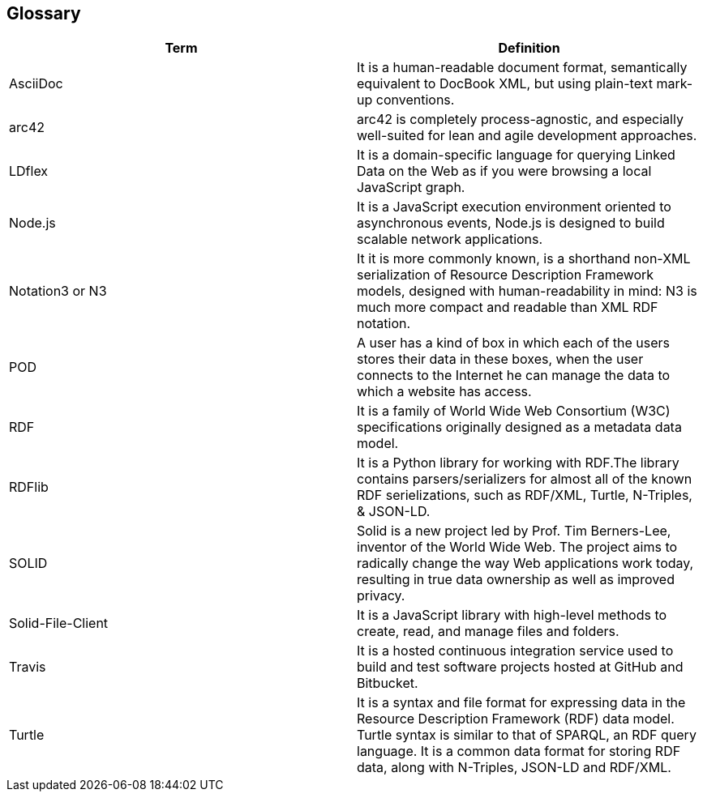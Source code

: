 [[section-glossary]]
== Glossary

[options="header"]
|====================
| Term     | Definition
| AsciiDoc | It is a human-readable document format, semantically equivalent to DocBook XML, but using plain-text mark-up conventions.
| arc42 | arc42 is completely process-agnostic, and especially well-suited for lean and agile development approaches.
| LDflex | It is a domain-specific language for querying Linked Data on the Web as if you were browsing a local JavaScript graph.
| Node.js | It is a JavaScript execution environment oriented to asynchronous events, Node.js is designed to build scalable network applications.
| Notation3 or N3 | It it is more commonly known, is a shorthand non-XML serialization of Resource Description Framework models, designed with human-readability in mind: N3 is much more compact and readable than XML RDF notation.
| POD | A user has a kind of box in which each of the users stores their data in these boxes, when the user connects to the Internet he can manage the data to which a website has access.
| RDF | It is a family of World Wide Web Consortium (W3C) specifications originally designed as a metadata data model. 
| RDFlib | It is a Python library for working with RDF.The library contains parsers/serializers for almost all of the known RDF serielizations, such as RDF/XML, Turtle, N-Triples, & JSON-LD. 
| SOLID    | Solid is a new project led by Prof. Tim Berners-Lee, inventor of the World Wide Web. The project aims to radically change the  way Web applications work today, resulting in true data ownership as well as improved privacy.
| Solid-File-Client | It is a JavaScript library with high-level methods to create, read, and manage files and folders.
| Travis | It is a hosted continuous integration service used to build and test software projects hosted at GitHub and Bitbucket.
| Turtle | It is a syntax and file format for expressing data in the Resource Description Framework (RDF) data model. Turtle syntax is similar to that of SPARQL, an RDF query language. It is a common data format for storing RDF data, along with N-Triples, JSON-LD and RDF/XML.
|====================

